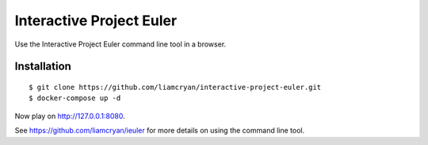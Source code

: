 =========================
Interactive Project Euler
=========================

Use the Interactive Project Euler command line tool in a browser.

Installation
------------

::

    $ git clone https://github.com/liamcryan/interactive-project-euler.git
    $ docker-compose up -d

Now play on http://127.0.0.1:8080.

See https://github.com/liamcryan/ieuler for more details on using the command line tool.